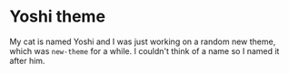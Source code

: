 * Yoshi theme

  My cat is named Yoshi and I was just working on a random new theme,
  which was =new-theme= for a while.  I couldn't think of a name so I
  named it after him.
